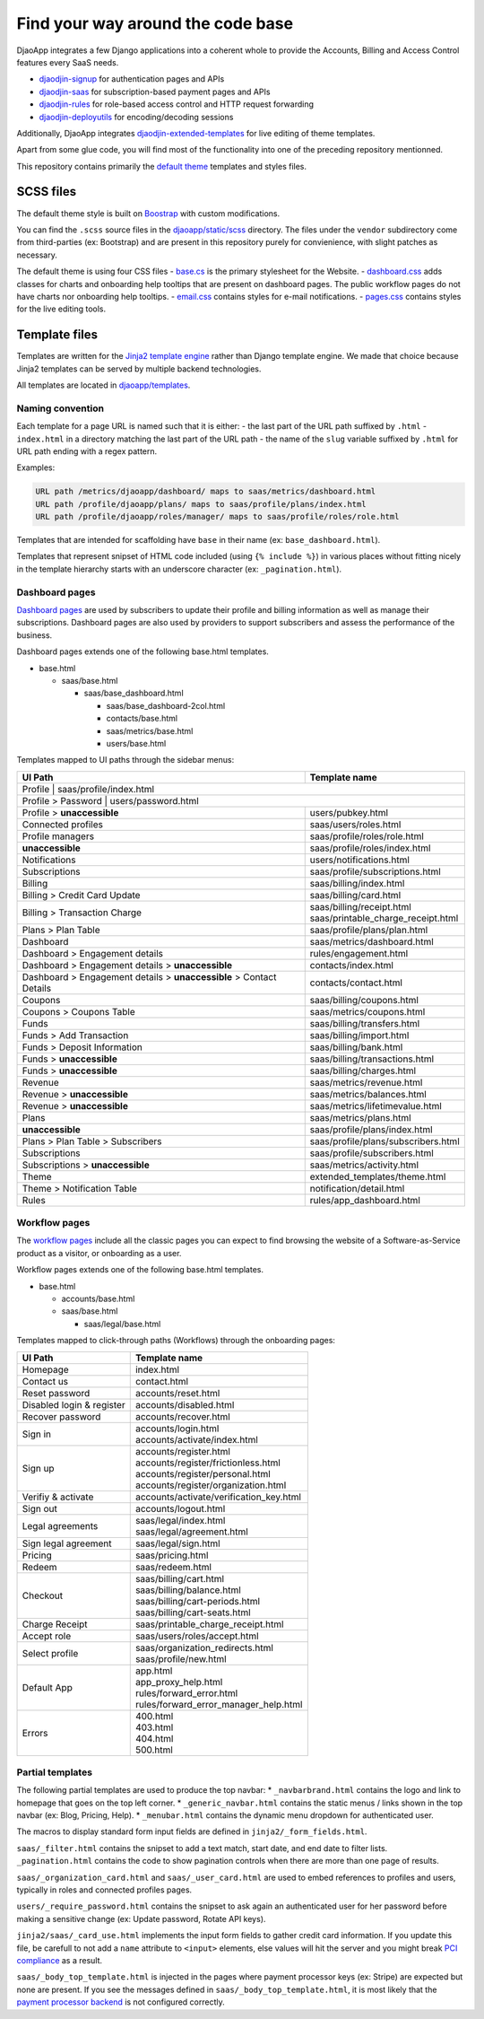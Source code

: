 Find your way around the code base
==================================

DjaoApp integrates a few Django applications into a coherent whole to
provide the Accounts, Billing and Access Control features every SaaS needs.

- `djaodjin-signup`_ for authentication pages and APIs
- `djaodjin-saas`_ for subscription-based payment pages and APIs
- `djaodjin-rules`_ for role-based access control and HTTP request forwarding
- `djaodjin-deployutils`_ for encoding/decoding sessions

Additionally, DjaoApp integrates `djaodjin-extended-templates`_ for live
editing of theme templates.

Apart from some glue code, you will find most of the functionality into
one of the preceding repository mentionned.

This repository contains primarily the `default theme`_ templates and styles
files.

SCSS files
----------

The default theme style is built on `Boostrap`_ with custom modifications.

You can find the ``.scss`` source files in the
`djaoapp/static/scss <https://github.com/djaodjin/djaoapp/djaoapp/static/scss>`_
directory. The files under the ``vendor`` subdirectory come from third-parties
(ex: Bootstrap) and are present in this repository purely for convienience, with
slight patches as necessary.

The default theme is using four CSS files
- `base.cs <https://github.com/djaodjin/djaoapp/djaoapp/static/scss/base/base.scss>`_ is the primary stylesheet for the Website.
- `dashboard.css <https://github.com/djaodjin/djaoapp/djaoapp/static/scss/dashboard/dashboard.scss>`_ adds classes for charts and onboarding help tooltips that are present on dashboard pages. The public workflow pages do not have charts nor onboarding help tooltips.
- `email.css <https://github.com/djaodjin/djaoapp/djaoapp/static/scss/email/email.scss>`_ contains styles for e-mail notifications.
- `pages.css <https://github.com/djaodjin/djaoapp/djaoapp/static/scss/pages/pages.scss>`_ contains styles for the live editing tools.


Template files
--------------

Templates are written for the `Jinja2 template engine`_ rather than Django
template engine. We made that choice because Jinja2 templates can be served
by multiple backend technologies.

All templates are located in `djaoapp/templates <https://github.com/djaodjin/djaoapp/djaoapp/templates>`_.

Naming convention
^^^^^^^^^^^^^^^^^

Each template for a page URL is named such that it is either:
- the last part of the URL path suffixed by ``.html``
- ``index.html`` in a directory matching the last part of the URL path
- the name of the ``slug`` variable suffixed by ``.html`` for URL path ending
with a regex pattern.

Examples:

.. code::

    URL path /metrics/djaoapp/dashboard/ maps to saas/metrics/dashboard.html
    URL path /profile/djaoapp/plans/ maps to saas/profile/plans/index.html
    URL path /profile/djaoapp/roles/manager/ maps to saas/profile/roles/role.html


Templates that are intended for scaffolding have ``base`` in their name
(ex: ``base_dashboard.html``).

Templates that represent snipset of HTML code included (using ``{% include %}``)
in various places without fitting nicely in the template hierarchy starts with
an underscore character (ex: ``_pagination.html``).


Dashboard pages
^^^^^^^^^^^^^^^

`Dashboard pages <https://www.djaodjin.com/docs/guides/themes/#dashboards>`_
are used by subscribers to update their profile and billing information
as well as manage their subscriptions. Dashboard pages are also used by
providers to support subscribers and assess the performance of the business.

Dashboard pages extends one of the following base.html templates.

* base.html

  * saas/base.html

    * saas/base_dashboard.html

      * saas/base_dashboard-2col.html

      * contacts/base.html

      * saas/metrics/base.html

      * users/base.html

Templates mapped to UI paths through the sidebar menus:

+----------------------------------------+-------------------------------------+
| UI Path                                | Template name                       |
+========================================+=====================================+
| Profile                                | saas/profile/index.html             |
+----------------------+-------------------------------------------------------+
| Profile > Password                     | users/password.html                 |
+----------------------------------------+-------------------------------------+
| Profile > **unaccessible**             | users/pubkey.html                   |
+----------------------------------------+-------------------------------------+
| Connected profiles                     | saas/users/roles.html               |
+----------------------------------------+-------------------------------------+
| Profile managers                       | saas/profile/roles/role.html        |
+----------------------------------------+-------------------------------------+
| **unaccessible**                       | saas/profile/roles/index.html       |
+----------------------------------------+-------------------------------------+
| Notifications                          | users/notifications.html            |
+----------------------------------------+-------------------------------------+
| Subscriptions                          | saas/profile/subscriptions.html     |
+----------------------------------------+-------------------------------------+
| Billing                                | saas/billing/index.html             |
+----------------------------------------+-------------------------------------+
| Billing > Credit Card Update           | saas/billing/card.html              |
+----------------------------------------+-------------------------------------+
|                                        |                                     |
| Billing > Transaction Charge           | | saas/billing/receipt.html         |
|                                        | | saas/printable_charge_receipt.html|
|                                        |                                     |
+----------------------------------------+-------------------------------------+
| Plans > Plan Table                     | saas/profile/plans/plan.html        |
+----------------------------------------+-------------------------------------+
| Dashboard                              | saas/metrics/dashboard.html         |
+----------------------------------------+-------------------------------------+
| Dashboard > Engagement details         | rules/engagement.html               |
+----------------------------------------+-------------------------------------+
| Dashboard                              | contacts/index.html                 |
| > Engagement details                   |                                     |
| > **unaccessible**                     |                                     |
+----------------------------------------+-------------------------------------+
| Dashboard                              | contacts/contact.html               |
| > Engagement details                   |                                     |
| > **unaccessible**                     |                                     |
| > Contact Details                      |                                     |
+----------------------------------------+-------------------------------------+
| Coupons                                | saas/billing/coupons.html           |
+----------------------------------------+-------------------------------------+
| Coupons > Coupons Table                | saas/metrics/coupons.html           |
+----------------------------------------+-------------------------------------+
| Funds                                  | saas/billing/transfers.html         |
+----------------------------------------+-------------------------------------+
| Funds > Add Transaction                | saas/billing/import.html            |
+----------------------------------------+-------------------------------------+
| Funds > Deposit Information            | saas/billing/bank.html              |
+----------------------------------------+-------------------------------------+
| Funds > **unaccessible**               | saas/billing/transactions.html      |
+----------------------------------------+-------------------------------------+
| Funds > **unaccessible**               | saas/billing/charges.html           |
+----------------------------------------+-------------------------------------+
| Revenue                                | saas/metrics/revenue.html           |
+----------------------------------------+-------------------------------------+
| Revenue > **unaccessible**             | saas/metrics/balances.html          |
+----------------------------------------+-------------------------------------+
| Revenue  > **unaccessible**            | saas/metrics/lifetimevalue.html     |
+----------------------------------------+-------------------------------------+
| Plans                                  | saas/metrics/plans.html             |
+----------------------------------------+-------------------------------------+
| **unaccessible**                       | saas/profile/plans/index.html       |
+----------------------------------------+-------------------------------------+
| Plans > Plan Table > Subscribers       | saas/profile/plans/subscribers.html |
+----------------------------------------+-------------------------------------+
| Subscriptions                          | saas/profile/subscribers.html       |
+----------------------------------------+-------------------------------------+
| Subscriptions > **unaccessible**       | saas/metrics/activity.html          |
+----------------------------------------+-------------------------------------+
| Theme                                  | extended_templates/theme.html       |
+----------------------------------------+-------------------------------------+
| Theme  > Notification Table            | notification/detail.html            |
+----------------------------------------+-------------------------------------+
| Rules                                  | rules/app_dashboard.html            |
+----------------------------------------+-------------------------------------+


Workflow pages
^^^^^^^^^^^^^^

The `workflow pages <https://www.djaodjin.com/docs/guides/themes/#workflows>`_
include all the classic pages you can expect to find browsing the website of
a Software-as-Service product as a visitor, or onboarding as a user.

Workflow pages extends one of the following base.html templates.

* base.html

  * accounts/base.html

  * saas/base.html

    * saas/legal/base.html

Templates mapped to click-through paths (Workflows) through the onboarding
pages:

+------------------------------------+----------------------------------------+
| UI Path                            | Template name                          |
+====================================+========================================+
| Homepage                           | index.html                             |
+------------------------------------+----------------------------------------+
| Contact us                         | contact.html                           |
+------------------------------------+----------------------------------------+
| Reset password                     | accounts/reset.html                    |
+------------------------------------+----------------------------------------+
| Disabled login & register          | accounts/disabled.html                 |
+------------------------------------+----------------------------------------+
| Recover password                   | accounts/recover.html                  |
+------------------------------------+----------------------------------------+
| Sign in                            | | accounts/login.html                  |
|                                    | | accounts/activate/index.html         |
+------------------------------------+----------------------------------------+
| Sign up                            | | accounts/register.html               |
|                                    | | accounts/register/frictionless.html  |
|                                    | | accounts/register/personal.html      |
|                                    | | accounts/register/organization.html  |
+------------------------------------+----------------------------------------+
| Verifiy & activate                 | accounts/activate/verification_key.html|
+------------------------------------+----------------------------------------+
| Sign out                           | accounts/logout.html                   |
+------------------------------------+----------------------------------------+
| Legal agreements                   | | saas/legal/index.html                |
|                                    | | saas/legal/agreement.html            |
+------------------------------------+----------------------------------------+
| Sign legal agreement               | saas/legal/sign.html                   |
+------------------------------------+----------------------------------------+
| Pricing                            | saas/pricing.html                      |
+------------------------------------+----------------------------------------+
| Redeem                             | saas/redeem.html                       |
+------------------------------------+----------------------------------------+
| Checkout                           | | saas/billing/cart.html               |
|                                    | | saas/billing/balance.html            |
|                                    | | saas/billing/cart-periods.html       |
|                                    | | saas/billing/cart-seats.html         |
+------------------------------------+----------------------------------------+
| Charge Receipt                     | saas/printable_charge_receipt.html     |
+------------------------------------+----------------------------------------+
| Accept role                        | saas/users/roles/accept.html           |
+------------------------------------+----------------------------------------+
| Select profile                     | | saas/organization_redirects.html     |
|                                    | | saas/profile/new.html                |
+------------------------------------+----------------------------------------+
| Default App                        | | app.html                             |
|                                    | | app_proxy_help.html                  |
|                                    | | rules/forward_error.html             |
|                                    | | rules/forward_error_manager_help.html|
+------------------------------------+----------------------------------------+
| Errors                             | | 400.html                             |
|                                    | | 403.html                             |
|                                    | | 404.html                             |
|                                    | | 500.html                             |
+------------------------------------+----------------------------------------+


Partial templates
^^^^^^^^^^^^^^^^^

The following partial templates are used to produce the top navbar:
* ``_navbarbrand.html`` contains the logo and link to homepage that goes on the
top left corner.
* ``_generic_navbar.html`` contains the static menus / links shown in the top
navbar (ex: Blog, Pricing, Help).
* ``_menubar.html`` contains the dynamic menu dropdown for authenticated user.

The macros to display standard form input fields are defined
in ``jinja2/_form_fields.html``.

``saas/_filter.html`` contains the snipset to add a text match, start date,
and end date to filter lists. ``_pagination.html`` contains the code to show
pagination controls when there are more than one page of results.

``saas/_organization_card.html`` and ``saas/_user_card.html`` are used to embed
references to profiles and users, typically in roles and connected profiles
pages.

``users/_require_password.html`` contains the snipset to ask again
an authenticated user for her password before making a sensitive change
(ex: Update password, Rotate API keys).

``jinja2/saas/_card_use.html`` implements the input form fields to gather
credit card information. If you update this file, be carefull to not add
a ``name`` attribute to ``<input>`` elements, else values will hit the server
and you might break `PCI compliance <https://en.wikipedia.org/wiki/Payment_Card_Industry_Data_Security_Standard>`_ as a result.

``saas/_body_top_template.html`` is injected in the pages where payment
processor keys (ex: Stripe) are expected but none are present. If you see
the messages defined in ``saas/_body_top_template.html``, it is most likely
that the `payment processor backend <https://djaodjin-saas.readthedocs.io/en/latest/backends.html>`_
is not configured correctly.


.. _djaodjin-signup: https://github.com/djaodjin/djaodjin-signup/

.. _djaodjin-saas: https://github.com/djaodjin/djaodjin-saas/

.. _djaodjin-rules: https://github.com/djaodjin/djaodjin-rules/

.. _djaodjin-deployutils: https://github.com/djaodjin/djaodjin-deployutils/

.. _djaodjin-extended-templates: https://github.com/djaodjin/extended-templates/

.. _default theme: https://www.djaodjin.com/docs/guides/themes/

.. _Boostrap: https://getbootstrap.com/

.. _Jinja2 template engine: https://jinja.palletsprojects.com/
